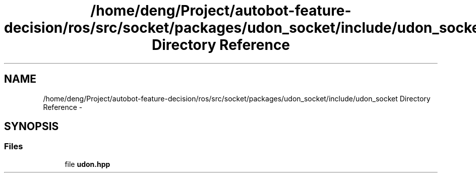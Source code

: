 .TH "/home/deng/Project/autobot-feature-decision/ros/src/socket/packages/udon_socket/include/udon_socket Directory Reference" 3 "Fri May 22 2020" "Autoware_Doxygen" \" -*- nroff -*-
.ad l
.nh
.SH NAME
/home/deng/Project/autobot-feature-decision/ros/src/socket/packages/udon_socket/include/udon_socket Directory Reference \- 
.SH SYNOPSIS
.br
.PP
.SS "Files"

.in +1c
.ti -1c
.RI "file \fBudon\&.hpp\fP"
.br
.in -1c
